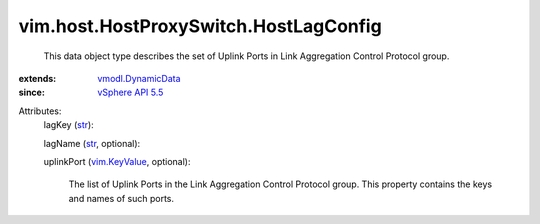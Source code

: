 .. _str: https://docs.python.org/2/library/stdtypes.html

.. _vim.KeyValue: ../../../vim/KeyValue.rst

.. _vSphere API 5.5: ../../../vim/version.rst#vimversionversion9

.. _vmodl.DynamicData: ../../../vmodl/DynamicData.rst


vim.host.HostProxySwitch.HostLagConfig
======================================
  This data object type describes the set of Uplink Ports in Link Aggregation Control Protocol group.
:extends: vmodl.DynamicData_
:since: `vSphere API 5.5`_

Attributes:
    lagKey (`str`_):

    lagName (`str`_, optional):

    uplinkPort (`vim.KeyValue`_, optional):

       The list of Uplink Ports in the Link Aggregation Control Protocol group. This property contains the keys and names of such ports.
